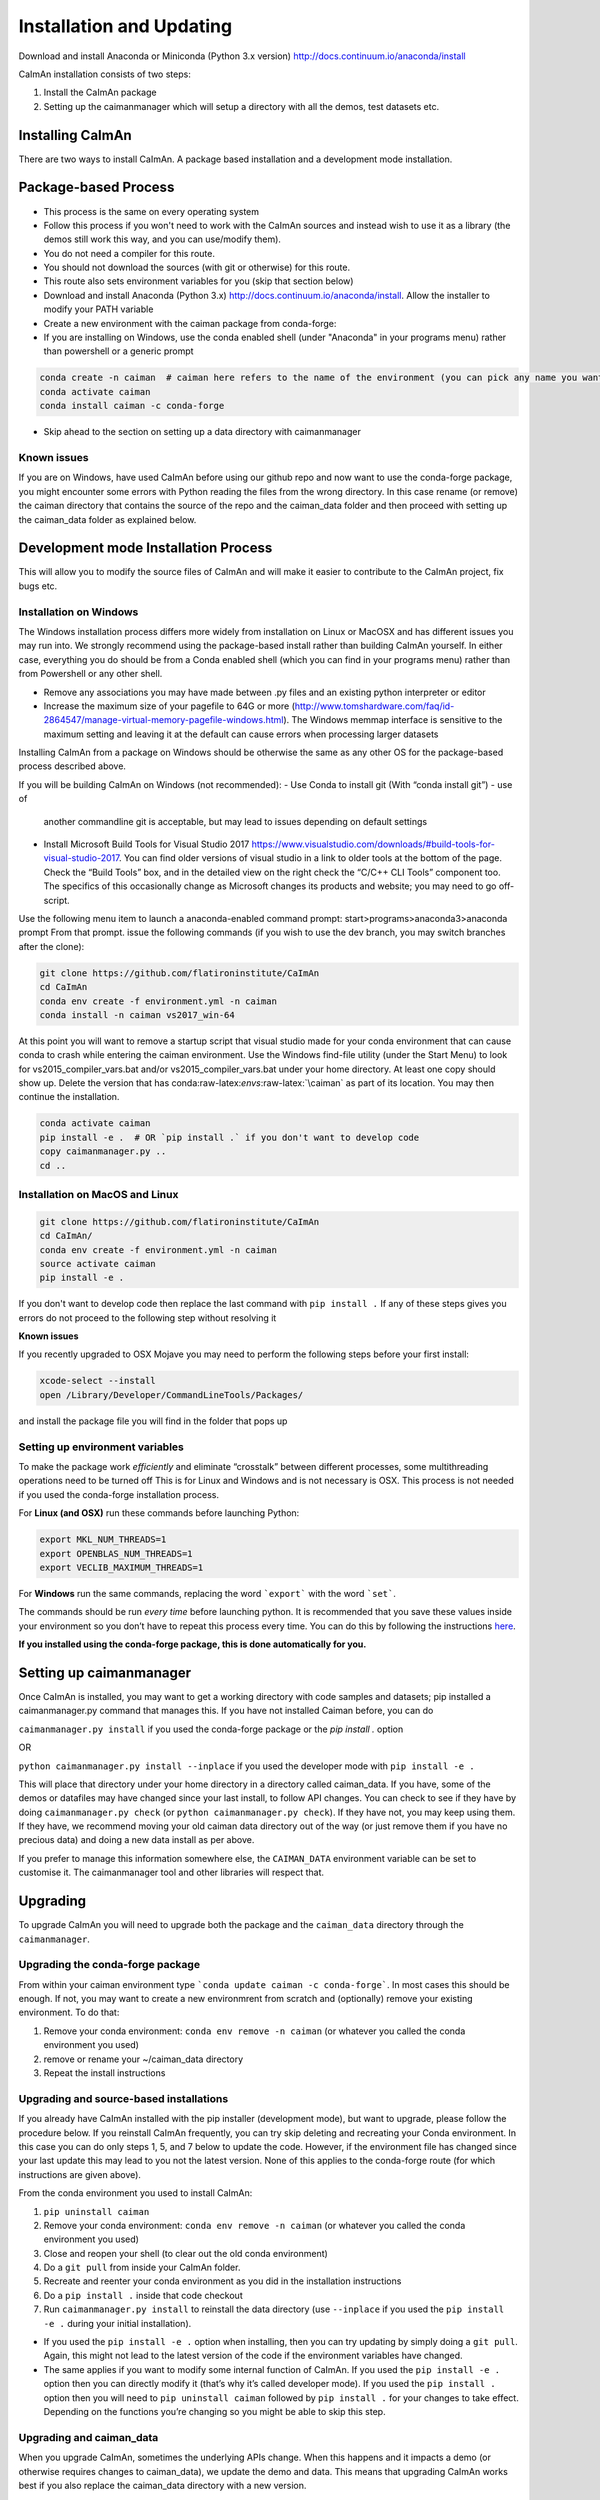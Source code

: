 Installation and Updating
======================

Download and install Anaconda or Miniconda (Python 3.x version)
http://docs.continuum.io/anaconda/install

CaImAn installation consists of two steps:

1. Install the CaImAn package
2. Setting up the caimanmanager which will setup a directory with all the demos, test datasets etc.

Installing CaImAn
---------------------

There are two ways to install CaImAn. A package based installation and a development
mode installation.

Package-based Process
---------------------

.. raw:: html

   <details>
   <summary>Conda installer instructions</summary>

-  This process is the same on every operating system
-  Follow this process if you won't need to work with the CaImAn sources
   and instead wish to use it as a library (the demos still work this way, and
   you can use/modify them).
-  You do not need a compiler for this route.
-  You should not download the sources (with git or otherwise) for this route.
-  This route also sets environment variables for you (skip that section below)
-  Download and install Anaconda (Python 3.x)
   http://docs.continuum.io/anaconda/install. Allow the installer to
   modify your PATH variable
-  Create a new environment with the caiman package from conda-forge:
-  If you are installing on Windows, use the conda enabled shell (under "Anaconda" in your programs menu) rather than powershell or a generic prompt

.. code:: bash

    conda create -n caiman  # caiman here refers to the name of the environment (you can pick any name you want)
    conda activate caiman
    conda install caiman -c conda-forge

-  Skip ahead to the section on setting up a data directory with caimanmanager

Known issues
~~~~~~~~~~~~

If you are on Windows, have used CaImAn before using our github repo and now want to use the conda-forge package,
you might encounter some errors with Python reading the files from the wrong directory. In this case rename
(or remove) the caiman directory that contains the source of the repo and the caiman_data folder and then proceed
with setting up the caiman_data folder as explained below.

.. raw:: html

   </details>


Development mode Installation Process
------------------------------------------


This will allow you to modify the source files of CaImAn and will make it easier
to contribute to the CaImAn project, fix bugs etc.


Installation on Windows
~~~~~~~~~~~~~~~~~~~~~~~~~~~~~

.. raw:: html

   <details>
   <summary>Installation on Windows</summary>

The Windows installation process differs more widely from installation
on Linux or MacOSX and has different issues you may run into. We strongly recommend
using the package-based install rather than building CaImAn yourself. In either case,
everything you do should be from a Conda enabled shell (which you can find in your programs menu)
rather than from Powershell or any other shell.

-  Remove any associations you may have made between .py files and an existing python
   interpreter or editor
-  Increase the maximum size of your pagefile to 64G or more
   (http://www.tomshardware.com/faq/id-2864547/manage-virtual-memory-pagefile-windows.html).
   The Windows memmap interface is sensitive to the maximum setting
   and leaving it at the default can cause errors when processing larger
   datasets
Installing CaImAn from a package on Windows should be otherwise the same as any other OS for the
package-based process described above.

If you will be building CaImAn on Windows (not recommended):
-  Use Conda to install git (With “conda install git”) - use of
   another commandline git is acceptable, but may lead to issues
   depending on default settings
-  Install Microsoft Build Tools for Visual Studio 2017
   https://www.visualstudio.com/downloads/#build-tools-for-visual-studio-2017.
   You can find older versions of visual studio in a link to older tools at the
   bottom of the page.
   Check the “Build Tools” box, and in the detailed view on the right
   check the “C/C++ CLI Tools” component too. The specifics of this
   occasionally change as Microsoft changes its products and website;
   you may need to go off-script.

Use the following menu item to launch a anaconda-enabled command prompt:
start>programs>anaconda3>anaconda prompt From that prompt. issue the
following commands (if you wish to use the dev branch, you may switch
branches after the clone):

.. code:: bash

     git clone https://github.com/flatironinstitute/CaImAn
     cd CaImAn
     conda env create -f environment.yml -n caiman
     conda install -n caiman vs2017_win-64

At this point you will want to remove a startup script that visual
studio made for your conda environment that can cause conda to crash
while entering the caiman environment. Use the Windows find-file utility
(under the Start Menu) to look for vs2015_compiler_vars.bat and/or
vs2015_compiler_vars.bat under your home directory. At least one copy
should show up. Delete the version that has
conda:raw-latex:`\envs`:raw-latex:`\caiman` as part of its location.
You may then continue the installation.

.. code:: bash

     conda activate caiman
     pip install -e .  # OR `pip install .` if you don't want to develop code
     copy caimanmanager.py ..
     cd ..

.. raw:: html

   </details>

Installation on MacOS and Linux
~~~~~~~~~~~~~~~~~~~~~~~~~~~~~

.. raw:: html

   <details>
   <summary>Installation on MacOS and Linux</summary>

.. code:: bash

     git clone https://github.com/flatironinstitute/CaImAn
     cd CaImAn/
     conda env create -f environment.yml -n caiman
     source activate caiman
     pip install -e .

If you don't want to develop code then replace the last command with
``pip install .`` If any of these steps gives you errors do not
proceed to the following step without resolving it

**Known issues**

If you recently upgraded to OSX Mojave you may need to perform the
following steps before your first install:

.. code:: bash

     xcode-select --install
     open /Library/Developer/CommandLineTools/Packages/

and install the package file you will find in the folder that pops up

.. raw:: html

   </details>


Setting up environment variables
~~~~~~~~~~~~~~~~~~~~~~~~~~~~~

.. raw:: html

   <details>
   <summary>Setting up environmental variables (all platforms)</summary>

To make the package work *efficiently* and eliminate “crosstalk” between
different processes, some multithreading operations need to be turned off
This is for Linux and Windows and is not necessary is OSX. This process is
not needed if you used the conda-forge installation process.

For **Linux (and OSX)** run these commands before launching Python:

.. code:: bash

     export MKL_NUM_THREADS=1
     export OPENBLAS_NUM_THREADS=1
     export VECLIB_MAXIMUM_THREADS=1

For **Windows** run the same commands, replacing the word ```export``` with the word ```set```.

The commands should be run *every time* before launching python. It is
recommended that you save these values inside your environment so you
don’t have to repeat this process every time. You can do this by
following the instructions
`here <https://conda.io/projects/conda/en/latest/user-guide/tasks/manage-environments.html#saving-environment-variables>`__.

**If you installed using the conda-forge package, this is done automatically for you.**

.. raw:: html

    </details>


Setting up caimanmanager
-------------------------

Once CaImAn is installed, you may want to get a working directory with
code samples and datasets; pip installed a caimanmanager.py command that
manages this. If you have not installed Caiman before, you can do

``caimanmanager.py install``
if you used the conda-forge package or the `pip install .` option

OR

``python caimanmanager.py install --inplace`` if you used the developer
mode with ``pip install -e .``

This will place that directory under your home directory in a directory
called caiman_data. If you have, some of the demos or datafiles may have
changed since your last install, to follow API changes. You can check to
see if they have by doing ``caimanmanager.py check``
(or ``python caimanmanager.py check``). If they have not,
you may keep using them. If they have, we recommend moving your old
caiman data directory out of the way (or just remove them if you have no
precious data) and doing a new data install as per above.

If you prefer to manage this information somewhere else, the
``CAIMAN_DATA`` environment variable can be set to customise it. The
caimanmanager tool and other libraries will respect that.


Upgrading
--------------

To upgrade CaImAn you will need to upgrade both the package and the ``caiman_data`` directory through the ``caimanmanager``.


Upgrading the conda-forge package
~~~~~~~~~~~~~~~~~~~~~~~~~~~~~~~~~~

.. raw:: html

   <details>
   <summary>Updating the conda-forge package</summary>

From within your caiman environment type ```conda update caiman -c conda-forge```. In most cases this should be enough.
If not, you may want to create a new environmrent from scratch and (optionally) remove your existing environment. To do that:

1. Remove your conda environment: ``conda env remove -n caiman`` (or whatever you called the conda environment you used)

2. remove or rename your ~/caiman_data directory

3. Repeat the install instructions

.. raw:: html

   </details>


Upgrading and source-based installations
~~~~~~~~~~~~~~~~~~~~~~~~~~~~~~~~~~~~~~~

.. raw:: html

   <details>
   <summary>Updating in development mode</summary>

If you already have CaImAn installed with the pip installer (development mode),
but want to upgrade, please follow the procedure below. If you
reinstall CaImAn frequently, you can try skip deleting and recreating
your Conda environment. In this case you can do only steps 1, 5, and 7
below to update the code. However, if the environment file has changed
since your last update this may lead to you not the latest version. None of this applies
to the conda-forge route (for which instructions are given above).

From the conda environment you used to install CaImAn:

1. ``pip uninstall caiman``

2. Remove your conda environment: ``conda env remove -n caiman`` (or whatever you called the conda environment you used)

3. Close and reopen your shell (to clear out the old conda environment)

4. Do a ``git pull`` from inside your CaImAn folder.

5. Recreate and reenter your conda environment as you did in the installation instructions

6. Do a ``pip install .`` inside that code checkout

7. Run ``caimanmanager.py install`` to reinstall the data directory (use ``--inplace`` if you used the ``pip install -e .`` during your initial installation).

-  If you used the ``pip install -e .`` option when installing, then you
   can try updating by simply doing a ``git pull``. Again, this might
   not lead to the latest version of the code if the environment
   variables have changed.

-  The same applies if you want to modify some internal function of
   CaImAn. If you used the ``pip install -e .`` option then you can
   directly modify it (that’s why it’s called developer mode). If you
   used the ``pip install .`` option then you will need to
   ``pip uninstall caiman`` followed by ``pip install .`` for your
   changes to take effect. Depending on the functions you’re changing so
   you might be able to skip this step.

.. raw:: html

   </details>


Upgrading and caiman_data
~~~~~~~~~~~~~~~~~~~~~~~~~~~~~~~~~~

When you upgrade CaImAn, sometimes the underlying APIs change. When this happens and it impacts a demo (or otherwise requires changes to caiman_data), we update the demo and data. This means that upgrading CaImAn works best if you also replace the caiman_data directory with a new version.

However, you may have made your own changes to the demos (e.g. to work with your data). If you have done this, you may need to massage your changes into the new versions of the demos. For this reason, we recommend that if you modify the demos to operate
on your own data to save them as a different file to avoid losing your work when updating the caiman_data directory.

To update the caiman_data directory you can follow the following procedure:

- If there are no new demos or files in the new CaImAn distribution, then you can leave it as is.

- If you have not modified anything in caiman_data but there are upstream changes in the new CaImAn distribution, then remove caiman_data directory before upgrading and have caimanmanager make a new one after the upgrade.

- If you have extensively modified things in caiman_data, rename the caiman_manager directory, have caimanmanager make a new one after the upgrade, and then massage your changes back in.


Installing additional packages
---------------------------------

CaImAn uses the conda-forge conda channel for installing its required
packages. If you want to install new packages into your conda
environment for CaImAn, it is important that you not mix conda-forge and
the defaults channel; we recommend only using conda-forge. To ensure
you’re not mixing channels, perform the install (inside your
environment) as follows:

::

   conda install -c conda-forge --override-channels NEW_PACKAGE_NAME

You will notice that any packages installed this way will mention, in
their listing, that they’re from conda-forge, with none of them having a
blank origin. If you fail to do this, differences between how packages
are built in conda-forge versus the default conda channels may mean that
some packages (e.g. OpenCV) stop working despite showing as installed.
